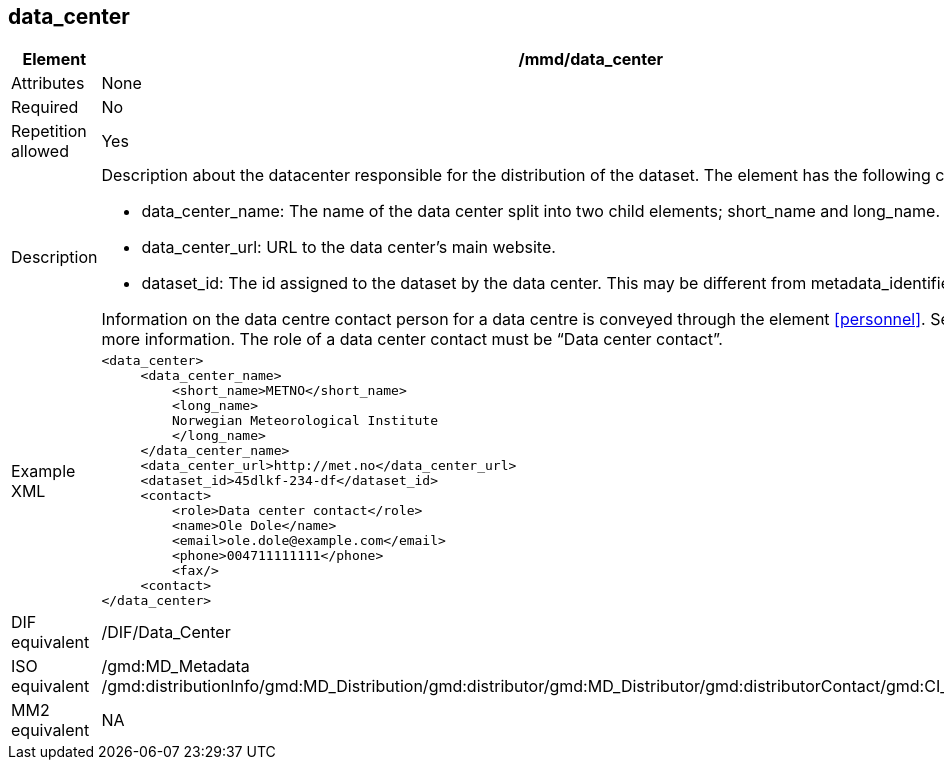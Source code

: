 [[data_center]]
== data_center

[cols="2,8"]
|=======================================================================
|Element |/mmd/data_center

|Attributes |None

|Required |No

|Repetition allowed |Yes

|Description a|
Description about the datacenter responsible for the distribution of the
dataset. The element has the following child elements:

* data_center_name: The name of the data center split into two child elements; short_name and long_name.
* data_center_url: URL to the data center's main website.
* dataset_id: The id assigned to the dataset by the data center. This may be different from metadata_identifier.

Information on the data centre contact person for a data centre is conveyed through the element <<personnel>>. See <<personnel>> for more information. The role of a data center contact must be “Data center contact”.

|Example XML a|
----
<data_center>
     <data_center_name>
         <short_name>METNO</short_name>
         <long_name>
         Norwegian Meteorological Institute
         </long_name>
     </data_center_name>
     <data_center_url>http://met.no</data_center_url>
     <dataset_id>45dlkf-234-df</dataset_id>
     <contact>
         <role>Data center contact</role>
         <name>Ole Dole</name>
         <email>ole.dole@example.com</email>
         <phone>004711111111</phone>
         <fax/>
     <contact>
</data_center>
----

|DIF equivalent |/DIF/Data_Center

|ISO equivalent |/gmd:MD_Metadata
/gmd:distributionInfo/gmd:MD_Distribution/gmd:distributor/gmd:MD_Distributor/gmd:distributorContact/gmd:CI_ResponsibleParty

|MM2 equivalent |NA

|=======================================================================
